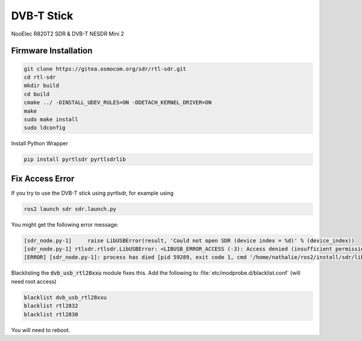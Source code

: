 DVB-T Stick
###########

NooElec R820T2 SDR & DVB-T NESDR Mini 2

Firmware Installation
=====================

.. code-block:: sh

   git clone https://gitea.osmocom.org/sdr/rtl-sdr.git
   cd rtl-sdr
   mkdir build
   cd build
   cmake ../ -DINSTALL_UDEV_RULES=ON -DDETACH_KERNEL_DRIVER=ON
   make
   sudo make install
   sudo ldconfig

Install Python Wrapper

.. code-block:: sh

   pip install pyrtlsdr pyrtlsdrlib

Fix Access Error
================

If you try to use the DVB-T stick using pyrtlsdr, for example using

.. code-block:: sh

   ros2 launch sdr sdr.launch.py

You might get the following error message:

.. code-block:: sh

   [sdr_node.py-1]     raise LibUSBError(result, 'Could not open SDR (device index = %d)' % (device_index))
   [sdr_node.py-1] rtlsdr.rtlsdr.LibUSBError: <LIBUSB_ERROR_ACCESS (-3): Access denied (insufficient permissions)> "Could not open SDR (device index = 0)"
   [ERROR] [sdr_node.py-1]: process has died [pid 59289, exit code 1, cmd '/home/nathalie/ros2/install/sdr/lib/sdr/sdr_node.py --ros-args'].

Blacklisting the :code:`dvb_usb_rtl28xxu` module fixes this.
Add the following to :file:`etc/modprobe.d/blacklist.conf` (will need root access)

.. code-block:: sh

   blacklist dvb_usb_rtl28xxu
   blacklist rtl2832
   blacklist rtl2830

You will need to reboot.